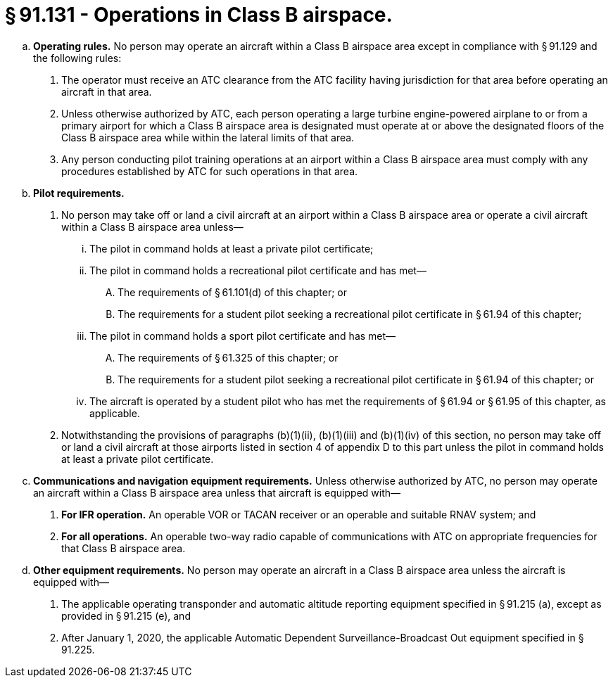 # § 91.131 - Operations in Class B airspace.

[loweralpha]
. *Operating rules.* No person may operate an aircraft within a Class B airspace area except in compliance with § 91.129 and the following rules:
[arabic]
.. The operator must receive an ATC clearance from the ATC facility having jurisdiction for that area before operating an aircraft in that area.
.. Unless otherwise authorized by ATC, each person operating a large turbine engine-powered airplane to or from a primary airport for which a Class B airspace area is designated must operate at or above the designated floors of the Class B airspace area while within the lateral limits of that area.
.. Any person conducting pilot training operations at an airport within a Class B airspace area must comply with any procedures established by ATC for such operations in that area.
. *Pilot requirements.*
[arabic]
.. No person may take off or land a civil aircraft at an airport within a Class B airspace area or operate a civil aircraft within a Class B airspace area unless—
[lowerroman]
... The pilot in command holds at least a private pilot certificate;
... The pilot in command holds a recreational pilot certificate and has met—
[upperalpha]
.... The requirements of § 61.101(d) of this chapter; or
.... The requirements for a student pilot seeking a recreational pilot certificate in § 61.94 of this chapter;
... The pilot in command holds a sport pilot certificate and has met—
[upperalpha]
.... The requirements of § 61.325 of this chapter; or
.... The requirements for a student pilot seeking a recreational pilot certificate in § 61.94 of this chapter; or
... The aircraft is operated by a student pilot who has met the requirements of § 61.94 or § 61.95 of this chapter, as applicable.
.. Notwithstanding the provisions of paragraphs (b)(1)(ii), (b)(1)(iii) and (b)(1)(iv) of this section, no person may take off or land a civil aircraft at those airports listed in section 4 of appendix D to this part unless the pilot in command holds at least a private pilot certificate.
. *Communications and navigation equipment requirements.* Unless otherwise authorized by ATC, no person may operate an aircraft within a Class B airspace area unless that aircraft is equipped with—
[arabic]
.. *For IFR operation.* An operable VOR or TACAN receiver or an operable and suitable RNAV system; and
.. *For all operations.* An operable two-way radio capable of communications with ATC on appropriate frequencies for that Class B airspace area.
. *Other equipment requirements.* No person may operate an aircraft in a Class B airspace area unless the aircraft is equipped with—
[arabic]
.. The applicable operating transponder and automatic altitude reporting equipment specified in § 91.215 (a), except as provided in § 91.215 (e), and
.. After January 1, 2020, the applicable Automatic Dependent Surveillance-Broadcast Out equipment specified in § 91.225.

